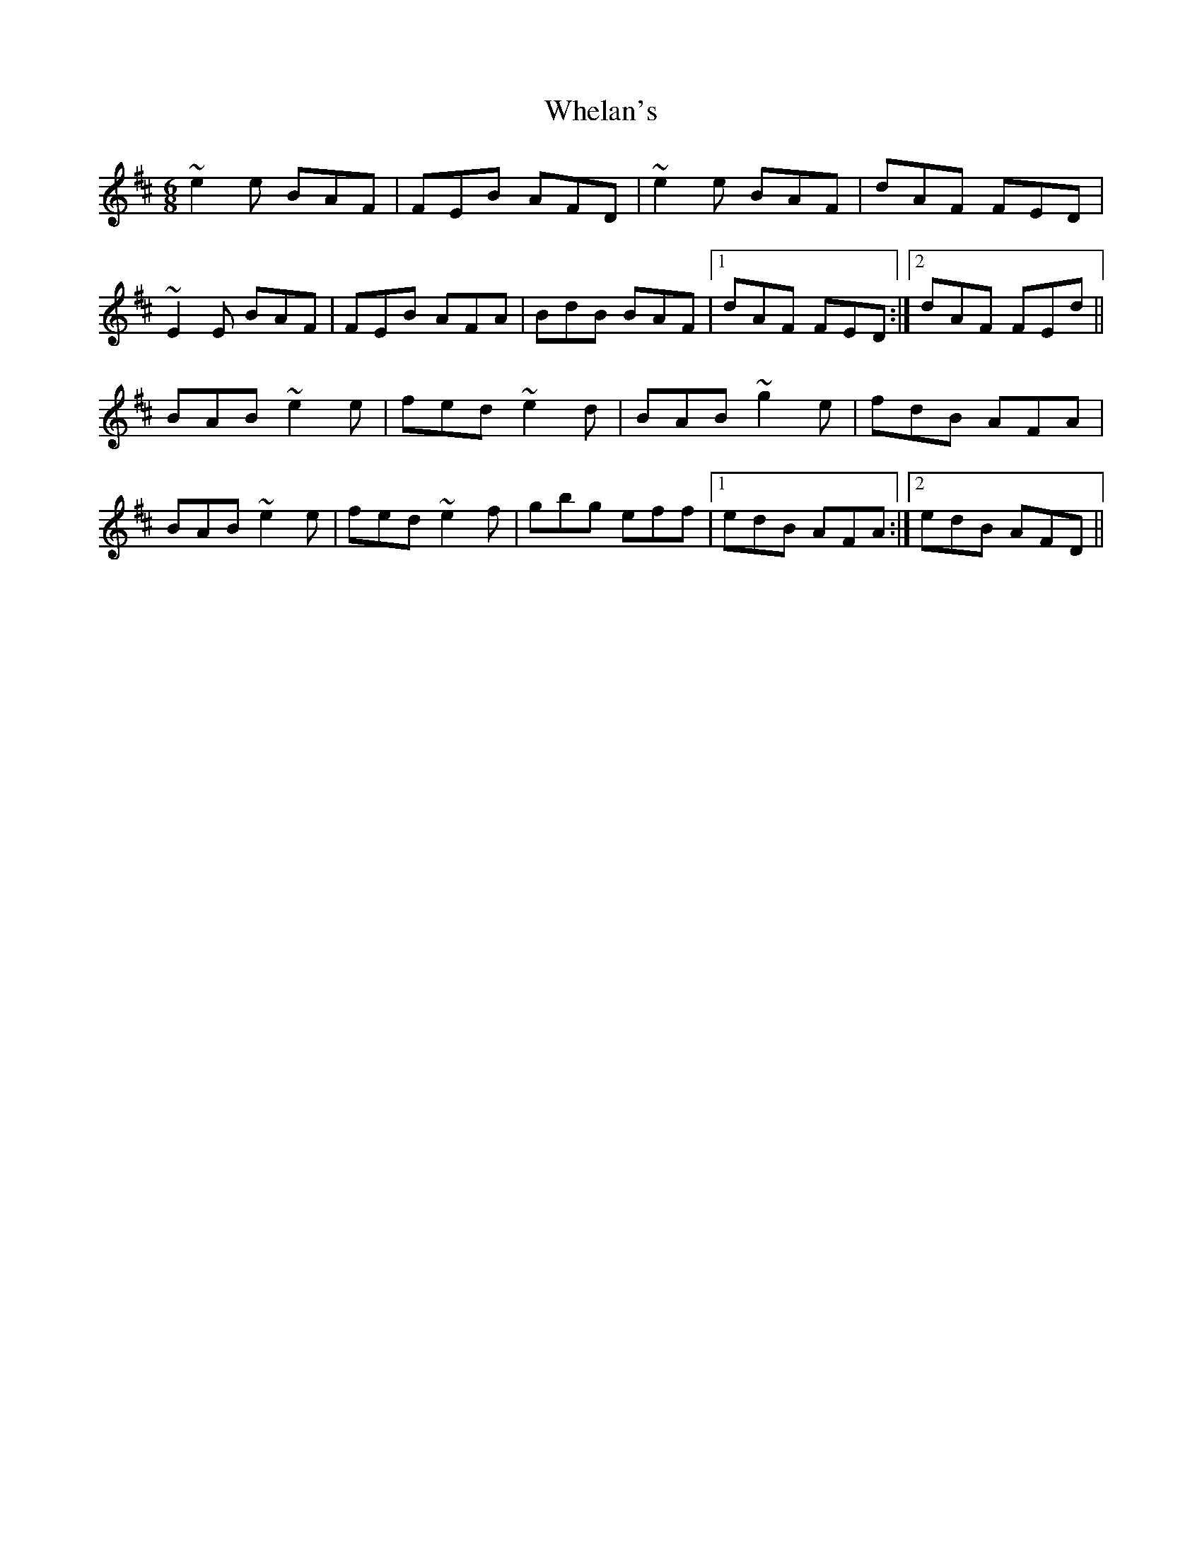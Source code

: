 X: 42534
T: Whelan's
R: jig
M: 6/8
K: Edorian
~e2e BAF|FEB AFD|~e2e BAF|dAF FED|
~E2E BAF|FEB AFA|BdB BAF|1 dAF FED:|2 dAF FEd||
BAB ~e2e|fed ~e2d|BAB ~g2e|fdB AFA|
BAB ~e2e|fed ~e2f|gbg eff|1 edB AFA:|2 edB AFD||

